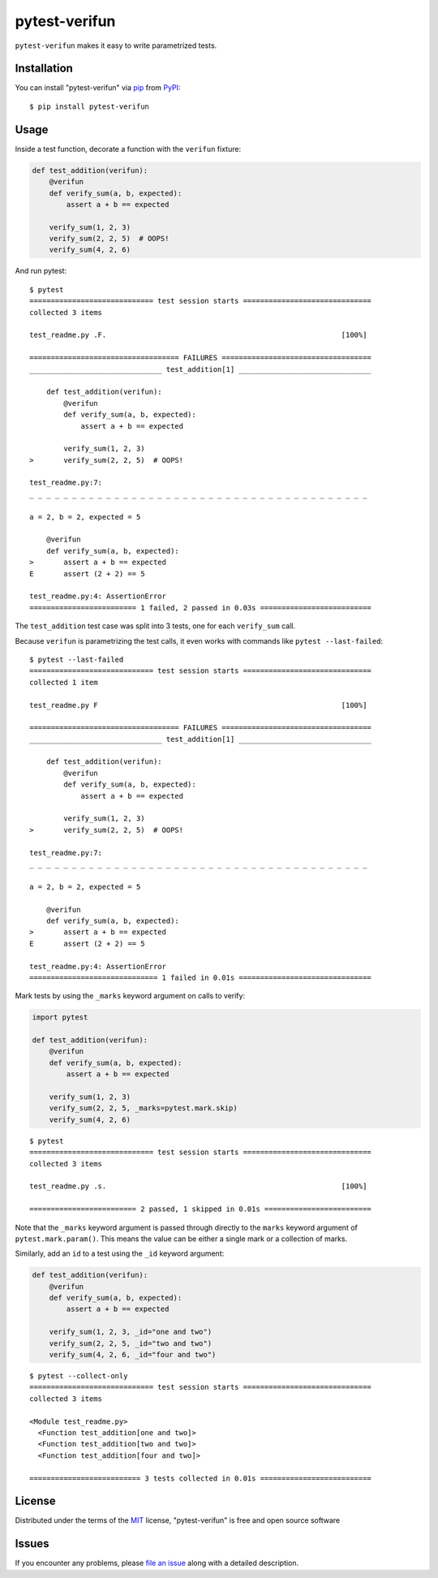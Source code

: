 ==============
pytest-verifun
==============

``pytest-verifun`` makes it easy to write parametrized tests.


Installation
------------

You can install "pytest-verifun" via `pip`_ from `PyPI`_::

    $ pip install pytest-verifun


Usage
-----

Inside a test function, decorate a function with the ``verifun`` fixture:

.. code-block:: python

    def test_addition(verifun):
        @verifun
        def verify_sum(a, b, expected):
            assert a + b == expected

        verify_sum(1, 2, 3)
        verify_sum(2, 2, 5)  # OOPS!
        verify_sum(4, 2, 6)


And run pytest::

    $ pytest
    ============================= test session starts ==============================
    collected 3 items

    test_readme.py .F.                                                       [100%]

    =================================== FAILURES ===================================
    _______________________________ test_addition[1] _______________________________

        def test_addition(verifun):
            @verifun
            def verify_sum(a, b, expected):
                assert a + b == expected

            verify_sum(1, 2, 3)
    >       verify_sum(2, 2, 5)  # OOPS!

    test_readme.py:7: 
    _ _ _ _ _ _ _ _ _ _ _ _ _ _ _ _ _ _ _ _ _ _ _ _ _ _ _ _ _ _ _ _ _ _ _ _ _ _ _ _ 

    a = 2, b = 2, expected = 5
   
        @verifun
        def verify_sum(a, b, expected):
    >       assert a + b == expected
    E       assert (2 + 2) == 5

    test_readme.py:4: AssertionError
    ========================= 1 failed, 2 passed in 0.03s ==========================


The ``test_addition`` test case was split into 3 tests, one for each
``verify_sum`` call.

Because ``verifun`` is parametrizing the test calls, it even works with
commands like ``pytest --last-failed``::

    $ pytest --last-failed
    ============================= test session starts ==============================
    collected 1 item

    test_readme.py F                                                         [100%]

    =================================== FAILURES ===================================
    _______________________________ test_addition[1] _______________________________

        def test_addition(verifun):
            @verifun
            def verify_sum(a, b, expected):
                assert a + b == expected

            verify_sum(1, 2, 3)
    >       verify_sum(2, 2, 5)  # OOPS!

    test_readme.py:7: 
    _ _ _ _ _ _ _ _ _ _ _ _ _ _ _ _ _ _ _ _ _ _ _ _ _ _ _ _ _ _ _ _ _ _ _ _ _ _ _ _ 

    a = 2, b = 2, expected = 5
   
        @verifun
        def verify_sum(a, b, expected):
    >       assert a + b == expected
    E       assert (2 + 2) == 5

    test_readme.py:4: AssertionError
    ============================== 1 failed in 0.01s ===============================


Mark tests by using the ``_marks`` keyword argument on calls to verify:

.. code-block:: python

    import pytest

    def test_addition(verifun):
        @verifun
        def verify_sum(a, b, expected):
            assert a + b == expected

        verify_sum(1, 2, 3)
        verify_sum(2, 2, 5, _marks=pytest.mark.skip)
        verify_sum(4, 2, 6)

::

    $ pytest
    ============================= test session starts ==============================
    collected 3 items

    test_readme.py .s.                                                       [100%]

    ========================= 2 passed, 1 skipped in 0.01s =========================


Note that the ``_marks`` keyword argument is passed through directly to the
``marks`` keyword argument of ``pytest.mark.param()``. This means the value can
be either a single mark or a collection of marks.

Similarly, add an ``id`` to a test using the ``_id`` keyword argument:

.. code-block:: python

    def test_addition(verifun):
        @verifun
        def verify_sum(a, b, expected):
            assert a + b == expected

        verify_sum(1, 2, 3, _id="one and two")
        verify_sum(2, 2, 5, _id="two and two")
        verify_sum(4, 2, 6, _id="four and two")

::

    $ pytest --collect-only
    ============================= test session starts ==============================
    collected 3 items

    <Module test_readme.py>
      <Function test_addition[one and two]>
      <Function test_addition[two and two]>
      <Function test_addition[four and two]>

    ========================== 3 tests collected in 0.01s ==========================

License
-------

Distributed under the terms of the `MIT`_ license, "pytest-verifun" is free and open source software


Issues
------

If you encounter any problems, please `file an issue`_ along with a detailed description.

.. _`MIT`: http://opensource.org/licenses/MIT
.. _`file an issue`: https://github.com/rjmill/pytest-verifun/issues
.. _`pytest`: https://github.com/pytest-dev/pytest
.. _`tox`: https://tox.readthedocs.io/en/latest/
.. _`pip`: https://pypi.org/project/pip/
.. _`PyPI`: https://pypi.org/project
